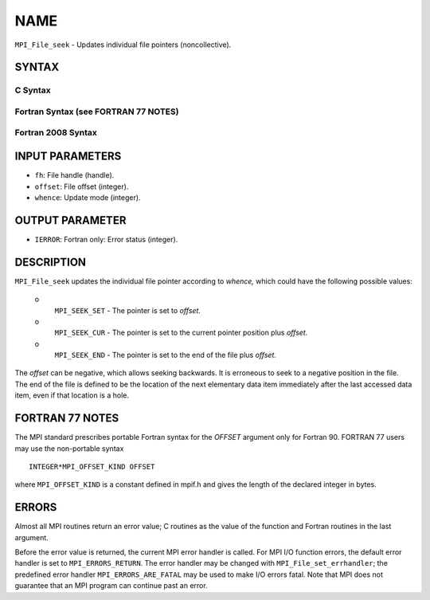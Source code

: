 NAME
~~~~

``MPI_File_seek`` - Updates individual file pointers (noncollective).

SYNTAX
======


C Syntax
--------

.. code-block:: c
   :linenos:

   #include <mpi.h>
   int MPI_File_seek(MPI_File fh, MPI_Offset offset,
   	int whence)

Fortran Syntax (see FORTRAN 77 NOTES)
-------------------------------------

.. code-block:: fortran
   :linenos:

   USE MPI
   ! or the older form: INCLUDE 'mpif.h'
   MPI_FILE_SEEK(FH, OFFSET, WHENCE, IERROR)
   	INTEGER	FH, WHENCE, IERROR
   	INTEGER(KIND=MPI_OFFSET_KIND)	OFFSET

Fortran 2008 Syntax
-------------------

.. code-block:: fortran
   :linenos:

   USE mpi_f08
   MPI_File_seek(fh, offset, whence, ierror)
   	TYPE(MPI_File), INTENT(IN) :: fh
   	INTEGER(KIND=MPI_OFFSET_KIND), INTENT(IN) :: offset
   	INTEGER, INTENT(IN) :: whence
   	INTEGER, OPTIONAL, INTENT(OUT) :: ierror

INPUT PARAMETERS
================

* ``fh``: File handle (handle). 

* ``offset``: File offset (integer). 

* ``whence``: Update mode (integer). 

OUTPUT PARAMETER
================

* ``IERROR``: Fortran only: Error status (integer). 

DESCRIPTION
===========

``MPI_File_seek`` updates the individual file pointer according to *whence,*
which could have the following possible values:

 o
   ``MPI_SEEK_SET`` - The pointer is set to *offset.*

 o
   ``MPI_SEEK_CUR`` - The pointer is set to the current pointer position
   plus *offset.*

 o
   ``MPI_SEEK_END`` - The pointer is set to the end of the file plus
   *offset.*

The *offset* can be negative, which allows seeking backwards. It is
erroneous to seek to a negative position in the file. The end of the
file is defined to be the location of the next elementary data item
immediately after the last accessed data item, even if that location is
a hole.

FORTRAN 77 NOTES
================

The MPI standard prescribes portable Fortran syntax for the *OFFSET*
argument only for Fortran 90. FORTRAN 77 users may use the non-portable
syntax

::

        INTEGER*MPI_OFFSET_KIND OFFSET

where ``MPI_OFFSET_KIND`` is a constant defined in mpif.h and gives the
length of the declared integer in bytes.

ERRORS
======

Almost all MPI routines return an error value; C routines as the value
of the function and Fortran routines in the last argument.

Before the error value is returned, the current MPI error handler is
called. For MPI I/O function errors, the default error handler is set to
``MPI_ERRORS_RETURN``. The error handler may be changed with
``MPI_File_set_errhandler``; the predefined error handler
``MPI_ERRORS_ARE_FATAL`` may be used to make I/O errors fatal. Note that MPI
does not guarantee that an MPI program can continue past an error.
